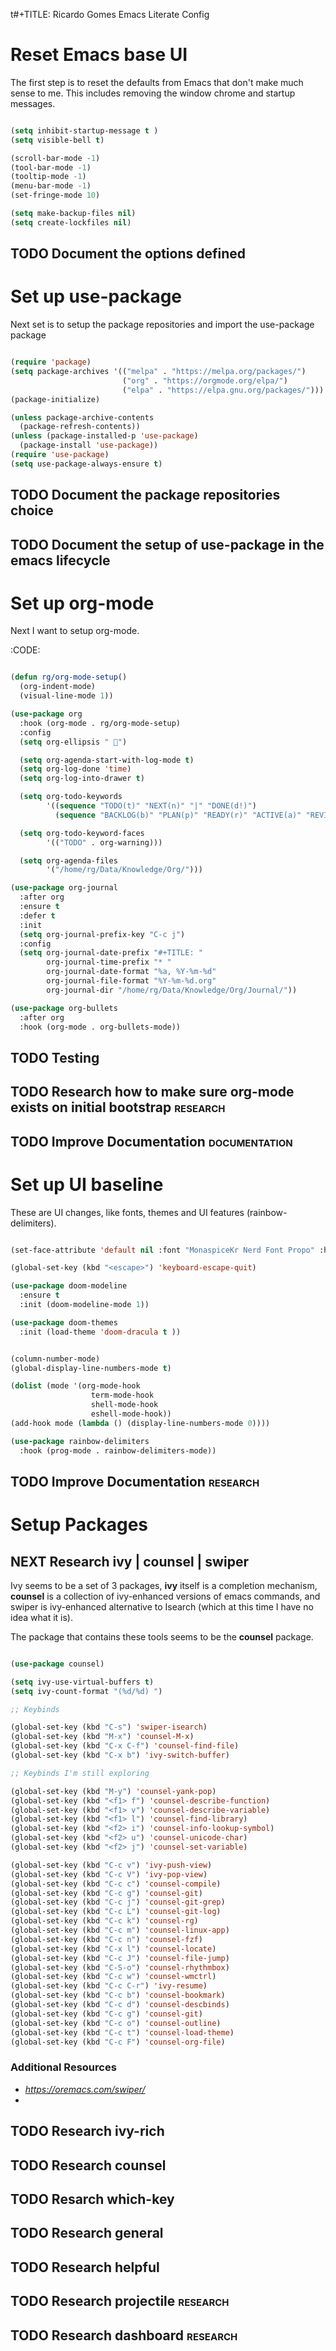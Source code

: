 t#+TITLE: Ricardo Gomes Emacs Literate Config
#+AUTHOR: Ricardo Gomes



* Reset Emacs base UI

The first step is to reset the defaults from Emacs that don't make much sense to me. This includes removing the window chrome and startup messages.

#+BEGIN_SRC emacs-lisp :tangle init.el

  (setq inhibit-startup-message t )
  (setq visible-bell t)

  (scroll-bar-mode -1)
  (tool-bar-mode -1)
  (tooltip-mode -1)
  (menu-bar-mode -1)
  (set-fringe-mode 10)

  (setq make-backup-files nil)
  (setq create-lockfiles nil)

#+END_SRC


** TODO Document the options defined

* Set up use-package

Next set is to setup the package repositories and import the use-package package

#+BEGIN_SRC emacs-lisp :tangle init.el

  (require 'package)
  (setq package-archives '(("melpa" . "https://melpa.org/packages/")
                           ("org" . "https://orgmode.org/elpa/")
                           ("elpa" . "https://elpa.gnu.org/packages/")))
  (package-initialize)
  
  (unless package-archive-contents
    (package-refresh-contents))
  (unless (package-installed-p 'use-package)
    (package-install 'use-package))
  (require 'use-package)
  (setq use-package-always-ensure t)

#+END_SRC

** TODO Document the package repositories choice

** TODO Document the setup of use-package in the emacs lifecycle
* Set up org-mode

Next I want to setup org-mode.

:CODE:
#+BEGIN_SRC emacs-lisp :tangle init.el

  (defun rg/org-mode-setup()
    (org-indent-mode)
    (visual-line-mode 1))

  (use-package org
    :hook (org-mode . rg/org-mode-setup)
    :config
    (setq org-ellipsis " ")

    (setq org-agenda-start-with-log-mode t)
    (setq org-log-done 'time)
    (setq org-log-into-drawer t)

    (setq org-todo-keywords
          '((sequence "TODO(t)" "NEXT(n)" "|" "DONE(d!)")
            (sequence "BACKLOG(b)" "PLAN(p)" "READY(r)" "ACTIVE(a)" "REVIEW(v)" "WAIT(w@/!)" "HOLD(h)" "|" "COMPLETED(c)" "CANCEL(k@)")))

    (setq org-todo-keyword-faces
          '(("TODO" . org-warning)))

    (setq org-agenda-files
          '("/home/rg/Data/Knowledge/Org/")))

  (use-package org-journal
    :after org
    :ensure t
    :defer t
    :init
    (setq org-journal-prefix-key "C-c j")
    :config
    (setq org-journal-date-prefix "#+TITLE: "
          org-journal-time-prefix "* "
          org-journal-date-format "%a, %Y-%m-%d"
          org-journal-file-format "%Y-%m-%d.org"
          org-journal-dir "/home/rg/Data/Knowledge/Org/Journal/"))

  (use-package org-bullets
    :after org
    :hook (org-mode . org-bullets-mode))

#+END_SRC

** TODO Testing

** TODO Research how to make sure org-mode exists on initial bootstrap :research:

** TODO Improve Documentation :documentation:

* Set up UI baseline

These are UI changes, like fonts, themes and UI features (rainbow-delimiters).

#+BEGIN_SRC emacs-lisp :tangle init.el

  (set-face-attribute 'default nil :font "MonaspiceKr Nerd Font Propo" :height 240)

  (global-set-key (kbd "<escape>") 'keyboard-escape-quit)

  (use-package doom-modeline
    :ensure t
    :init (doom-modeline-mode 1))

  (use-package doom-themes
    :init (load-theme 'doom-dracula t ))


  (column-number-mode)
  (global-display-line-numbers-mode t)

  (dolist (mode '(org-mode-hook
                    term-mode-hook
                    shell-mode-hook		
                    eshell-mode-hook))
  (add-hook mode (lambda () (display-line-numbers-mode 0))))

  (use-package rainbow-delimiters
    :hook (prog-mode . rainbow-delimiters-mode))

#+END_SRC

** TODO Improve Documentation :research:

* Setup Packages

** NEXT Research ivy | counsel | swiper

Ivy seems to be a set of 3 packages, *ivy* itself is a completion mechanism, *counsel* is a collection of ivy-enhanced versions of emacs
commands, and swiper is ivy-enhanced alternative to Isearch (which at
this time I have no idea what it is).

The package that contains these tools seems to be the *counsel* package.



#+begin_src emacs-lisp :tangle init.el

  (use-package counsel)

  (setq ivy-use-virtual-buffers t)
  (setq ivy-count-format "(%d/%d) ")

  ;; Keybinds

  (global-set-key (kbd "C-s") 'swiper-isearch)
  (global-set-key (kbd "M-x") 'counsel-M-x)
  (global-set-key (kbd "C-x C-f") 'counsel-find-file)
  (global-set-key (kbd "C-x b") 'ivy-switch-buffer)
  
  ;; Keybinds I'm still exploring

  (global-set-key (kbd "M-y") 'counsel-yank-pop)
  (global-set-key (kbd "<f1> f") 'counsel-describe-function)
  (global-set-key (kbd "<f1> v") 'counsel-describe-variable)
  (global-set-key (kbd "<f1> l") 'counsel-find-library)
  (global-set-key (kbd "<f2> i") 'counsel-info-lookup-symbol)
  (global-set-key (kbd "<f2> u") 'counsel-unicode-char)
  (global-set-key (kbd "<f2> j") 'counsel-set-variable)

  (global-set-key (kbd "C-c v") 'ivy-push-view)
  (global-set-key (kbd "C-c V") 'ivy-pop-view)
  (global-set-key (kbd "C-c c") 'counsel-compile)
  (global-set-key (kbd "C-c g") 'counsel-git)
  (global-set-key (kbd "C-c j") 'counsel-git-grep)
  (global-set-key (kbd "C-c L") 'counsel-git-log)
  (global-set-key (kbd "C-c k") 'counsel-rg)
  (global-set-key (kbd "C-c m") 'counsel-linux-app)
  (global-set-key (kbd "C-c n") 'counsel-fzf)
  (global-set-key (kbd "C-x l") 'counsel-locate)
  (global-set-key (kbd "C-c J") 'counsel-file-jump)
  (global-set-key (kbd "C-S-o") 'counsel-rhythmbox)
  (global-set-key (kbd "C-c w") 'counsel-wmctrl)
  (global-set-key (kbd "C-c C-r") 'ivy-resume)
  (global-set-key (kbd "C-c b") 'counsel-bookmark)
  (global-set-key (kbd "C-c d") 'counsel-descbinds)
  (global-set-key (kbd "C-c g") 'counsel-git)
  (global-set-key (kbd "C-c o") 'counsel-outline)
  (global-set-key (kbd "C-c t") 'counsel-load-theme)
  (global-set-key (kbd "C-c F") 'counsel-org-file)

#+end_src

*** Additional Resources
- [[Ivy User Manual][https://oremacs.com/swiper/]]
- 

** TODO Research ivy-rich

** TODO Research counsel

** TODO Resarch which-key

** TODO Research general

** TODO Research helpful

** TODO Research projectile                                       :research:

** TODO Research dashboard                                        :research:




